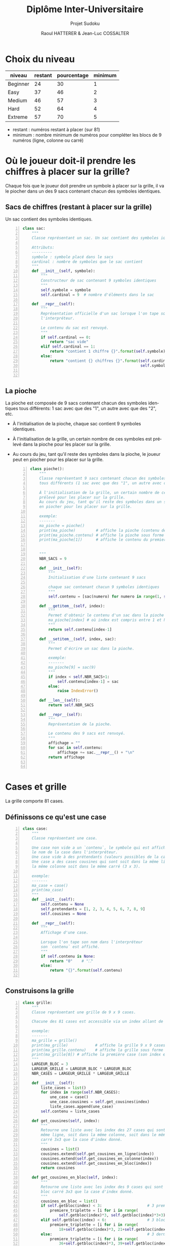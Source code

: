 #+STARTUP: inlineimages
#+LANGUAGE: fr
#+LATEX_HEADER: \usepackage[AUTO]{babel}
#+LaTeX_HEADER: \usepackage[x11names]{xcolor}
#+LaTeX_HEADER: \hypersetup{linktoc = all, colorlinks = true, urlcolor = DodgerBlue4, citecolor = PaleGreen1, linkcolor = black}
#+LATEX_HEADER: \usepackage[left=1cm,right=1cm,top=2cm,bottom=2cm]{geometry}
#+TITLE: Diplôme Inter-Universitaire
#+SUBTITLE: Projet Sudoku
#+AUTHOR: Raoul HATTERER & Jean-Luc COSSALTER 
#+OPTIONS: toc:2


# * Ficher de configuration de tangle

#+BEGIN_SRC python :noweb yes :exports none  :tangle sudoku.py 
  # coding: utf-8
  # Jeu de Sudoku
  # Auteur : Raoul HATTERER

  # Pour debugger:
  # import pdb
  # pdb.set_trace()


  <<sudoku>>
#+END_SRC

#+RESULTS:
: None

# Placer =:noweb-ref sudoku= au début des blocs sources pour les inclure dans le fichier sudoku.py généré par =C-c C-v C-t= qui exécute la commande =org-babel-tangle=, qui écrit le corps de tous les blocs de code du présent fichier pour les écrire dans un fichier de destination (ici sudoku.py).






* Choix du niveau
  | niveau   | restant | pourcentage | minimum |
  |----------+---------+-------------+---------|
  | Beginner |      24 |          30 |       1 |
  | Easy     |      37 |          46 |       2 |
  | Medium   |      46 |          57 |       3 |
  | Hard     |      52 |          64 |       4 |
  | Extreme  |      57 |          70 |       5 |
  |----------+---------+-------------+---------|
  #+TBLFM: $3=round(100*$2/81) 

  - restant : numéros restant à placer (sur 81)
  - minimum : nombre minimum de numéros pour compléter les blocs de 9 numéros (ligne, colonne ou carré)

* Où le joueur doit-il prendre les chiffres à placer sur la grille?
 Chaque fois que le joueur doit prendre un symbole à placer sur la grille, il va le piocher dans un des 9 sacs contenant chacun des symboles identiques. 

** Sacs de chiffres (restant à placer sur la grille)

  Un sac contient des symboles identiques.

  #+begin_src python -n :session *my-python* :noweb-ref sudoku
    class sac:
        """
        Classe représentant un sac. Un sac contient des symboles identiques.

        Attributs:
        ---------
        symbole : symbole placé dans le sacs
        cardinal : nombre de symboles que le sac contient
        """
        def __init__(self, symbole):
            """
            Constructeur de sac contenant 9 symboles identiques
            """
            self.symbole = symbole
            self.cardinal = 9  # nombre d'éléments dans le sac

        def __repr__(self):
            """
            Représentation officielle d'un sac lorsque l'on tape son nom dans
            l'interpréteur.

            Le contenu du sac est renvoyé.
            """
            if self.cardinal == 0:
                return "sac vide"
            elif self.cardinal == 1:
                return "contient 1 chiffre {}".format(self.symbole)
            else:
                return "contient {} chiffres {}".format(self.cardinal,
                                                        self.symbole)


  #+end_src

  #+RESULTS:

** La pioche

   La pioche est composée de 9 sacs contenant chacun des symboles identiques tous différents: 1 sac avec que des "1", un autre avec que des "2", etc.

- À l'initialisation de la pioche, chaque sac contient  9 symboles identiques. 
- À l'initialisation de la grille, un certain nombre de ces symboles est prélevé dans la pioche pour les placer sur la grille.
- Au cours du jeu, tant qu'il reste des symboles dans la pioche, le joueur peut en piocher pour les placer sur la grille.

   #+begin_src python +n :results output :exports both :session *my-python* :noweb-ref sudoku
     class pioche():
         """
         Classe représentant 9 sacs contenant chacun des symboles identiques
         tous différents (1 sac avec que des "1", un autre avec que des "2", etc.)

         À l'initialisation de la grille, un certain nombre de ces symboles est
         prélevé pour les placer sur la grille.
         Au cours du jeu, tant qu'il reste des symboles dans un sac, le joueur peut
         en piocher pour les placer sur la grille.

         exemple:
         -------
         ma_pioche = pioche()
         print(ma_pioche)         # affiche la pioche (contenu des 9 sacs de pioche)
         print(ma_pioche.contenu) # affiche la pioche sous forme de liste
         print(ma_pioche[1])      # affiche le contenu du premier sac de pioche


         """
         NBR_SACS = 9

         def __init__(self):
             """
             Initialisation d'une liste contenant 9 sacs

             chaque sac contenant chacun 9 symboles identiques
             """
             self.contenu = [sac(numero) for numero in range(1, self.NBR_SACS+1)]

         def __getitem__(self, index):
             """
             Permet d'obtenir le contenu d'un sac dans la pioche avec:
             ma_pioche[index] # où index est compris entre 1 et NBR_SACS.
             """
             return self.contenu[index-1]

         def __setitem__(self, index, sac):
             """
             Permet d'écrire un sac dans la pioche.

             exemple:
             -------
             ma_pioche[9] = sac(9)
             """
             if index < self.NBR_SACS+1:
                 self.contenu[index-1] = sac
             else:
                 raise IndexError()

         def __len__(self):
             return self.NBR_SACS

         def __repr__(self):
             """
             Représentation de la pioche.

             Le contenu des 9 sacs est renvoyé.
             """
             affichage = ""
             for sac in self.contenu:
                 affichage += sac.__repr__() + "\n"
             return affichage


   #+end_src

   #+RESULTS:

* Cases et grille

  La grille comporte 81 cases.

** Définissons ce qu'est une case

  #+begin_src python +n :results output :exports both :session *my-python* :noweb-ref sudoku
    class case:
        """
        Classe représentant une case.

        Une case non vide a un `contenu`, le symbole qui est affiché quand on tape
        le nom de la case dans l'interpréteur.
        Une case vide à des prétendants (valeurs possibles de la case).
        Une case a des cases cousines qui sont soit dans la même ligne, soit dans
        la même colonne soit dans le même carré (3 x 3).

        exemple:
        -------
        ma_case = case()
        print(ma_case)
        """
        def __init__(self):
            self.contenu = None
            self.pretendants = [1, 2, 3, 4, 5, 6, 7, 8, 9]
            self.cousines = None

        def __repr__(self):
            """
            Affichage d'une case.

            Lorsque l'on tape son nom dans l'interpréteur
            son `contenu` est affiché.
            """
            if self.contenu is None:
                return "0"    # "⛶"
            else:
                return "{}".format(self.contenu)

  #+end_src

  #+RESULTS:

** Construisons la grille

  #+begin_src python +n :results output :exports both :session *my-python* :noweb-ref sudoku
    class grille:
        """
        Classe représentant une grille de 9 x 9 cases.

        Chacune des 81 cases est accessible via un index allant de 0 à 80.

        exemple:
        -------
        ma_grille = grille()
        print(ma_grille)            # affiche la grille 9 x 9 cases
        print(ma_grille.contenu)    # affiche la grille sous forme de liste
        print(ma_grille[0]) # affiche la première case (son index est 0)
        """
        LARGEUR_BLOC = 3
        LARGEUR_GRILLE = LARGEUR_BLOC * LARGEUR_BLOC
        NBR_CASES = LARGEUR_GRILLE * LARGEUR_GRILLE

        def __init__(self):
            liste_cases = list()
            for index in range(self.NBR_CASES):
                une_case = case()
                une_case.cousines = self.get_cousines(index)
                liste_cases.append(une_case)
            self.contenu = liste_cases

        def get_cousines(self, index):
            """
            Retourne une liste avec les index des 27 cases qui sont soit dans la
            même ligne, soit dans la même colonne, soit dans le même bloc
            carré 3x3 que la case d'index donné.
            """
            cousines = list()
            cousines.extend(self.get_cousines_en_ligne(index))
            cousines.extend(self.get_cousines_en_colonne(index))
            cousines.extend(self.get_cousines_en_bloc(index))
            return cousines

        def get_cousines_en_bloc(self, index):
            """
            Retourne une liste avec les index des 9 cases qui sont dans le même
            bloc carré 3x3 que la case d'index donné.
            """
            cousines_en_bloc = list()
            if self.getbloc(index) < 3:                    # 3 premiers blocs
                premiere_triplette = [i for i in range(
                    self.getbloc(index)*3, self.getbloc(index)*3+3)]
            elif self.getbloc(index) < 6:                  # 3 blocs suivants
                premiere_triplette = [i for i in range(
                    18+self.getbloc(index)*3, 21+self.getbloc(index)*3)]
            else:                                          # 3 derniers blocs
                premiere_triplette = [i for i in range(
                    36+self.getbloc(index)*3, 39+self.getbloc(index)*3)]
            for i in range(3):
                cousines_en_bloc.extend(list(map(lambda x: x+9*i,
                                                 premiere_triplette)))
            return cousines_en_bloc

        def get_cousines_en_colonne(self, index):
            """
            Retourne une liste avec les index des 9 cases qui sont dans la même
            colonne que la case d'index donné.
            """
            return [i for i in range(self.getcolonne(index),
                                     self.NBR_CASES, self.LARGEUR_GRILLE)]

        def get_cousines_en_ligne(self, index):
            """
            Retourne une liste avec les index des 9 cases qui sont dans la même
            ligne que la case d'index donné.
            """
            return [i for i in range(
                self.LARGEUR_GRILLE * self.getligne(index),
                self.LARGEUR_GRILLE * self.getligne(index) + self.LARGEUR_GRILLE)]

        def __getitem__(self, index):
            """
            Permet d'obtenir le symbole d'une case de la grille avec:
            ma_grille[index] # où index est compris entre 0 et NBR_CASES-1.
            """
            return self.contenu[index]

        def __setitem__(self, index, symbole):
            """
            Permet d'écrire dans le contenu d'une case de la grille.

            exemple:
            -------
            ma_grille[0] = 5
            """
            if index < self.NBR_CASES:
                self.contenu[index].contenu = symbole
            else:
                raise IndexError()

        def __len__(self):
            return self.NBR_CASES

        def __repr__(self):
            """
            Affichage d'une grille.

            Lorsque l'on tape son nom dans l'interpréteur
            son `contenu` est affiché sous forme d'une grille 9 x 9.
            """
            affichage = ""
            index = 0
            for une_case in self.contenu:
                affichage += une_case.__repr__()  # ajout de l'affichage d'une case
                if index % 27 == 26 and index < 80:
                    affichage += "\n\n"  # à faire toutes les 3 lignes
                elif index % 9 == 8:
                    affichage += "\n"  # sinon à faire toutes les lignes
                elif index % 3 == 2:
                    affichage += "  "   # sinon à faire toutes les 3 colonnes
                elif index % 9 in [0, 1, 3, 4, 6, 7]:
                    affichage += " "

                index += 1
            return affichage

        def remplir_case_avec(self, index, valeur):
            """
            Rempli la case d'index compris entre 0 et 80 avec `valeur`.
            """
            if (self.ecriture_autorisee(index)):
                self.__setitem__(index, valeur)
                self.reduire_pretendants
                self.reduire_sac

        def ecriture_autorisee(self, index):
            return self.autorisation_colonne(index)\
                and self.autorisation_ligne(index)\
                and self.autorisation_bloc(index)

        def autorisation_colonne(self, index):
            return True

        def autorisation_ligne(self, index):
            return True

        def autorisation_bloc(self, index):
            return True

        def reduire_pretendants(self, index):
            pass

        def reduire_sac(self, index):
            pass

        def getcolonne(self, index):
            """
            Retourne le numéro de colonne de la case d'index compris entre 0 et 80.

            Les 9 colonnes sont numérotées de 0 à 8.
            """
            return index % 9

        def getligne(self, index):
            """
            Retourne le numéro de ligne de la case d'index compris entre 0 et 80.

            Les 9 lignes sont numérotées de 0 à 8.
            """
            return index//9

        def getbloc(self, index):
            """
            Retourne le numéro du bloc 3 x 3 auquel appartient la case d'index
            compris entre 0 et 80.

            Il y a 9 blocs 3 x 3 d'index compris entre 0 et 8.
            """
            return self.getcolonne(index)//3 + (self.getligne(index)//3)*3

        def marquer_cousines(self, index):
            """
            Montre les cases cousines de la case d'index donné.
            Attention cette méthode est destructive.

            exemple:
            -------
            grille_test = grille()
            grille_test.marquer_cousines(50)
            print(grille_test)
            """
            for cousine in self.contenu[index].cousines:
                self.remplir_case_avec(cousine, "*")


  #+end_src

  #+RESULTS:

* Exemple de fonctionnement

  #+begin_src python +n :results none :exports code :session *my-python* :noweb-ref sudoku
    if __name__ == '__main__':
        # emacs: you will need to use a prefix argument (i.e. C-u C-c C-c)
        # to run the following:
        print("Jeu en développement (pas encore fonctionnel).")

        for i in range(81):
            grille_sudoku = grille()
            grille_sudoku.marquer_cousines(i)
            print("Cases cousines de", i)
            print(grille_sudoku)
  #+end_src

